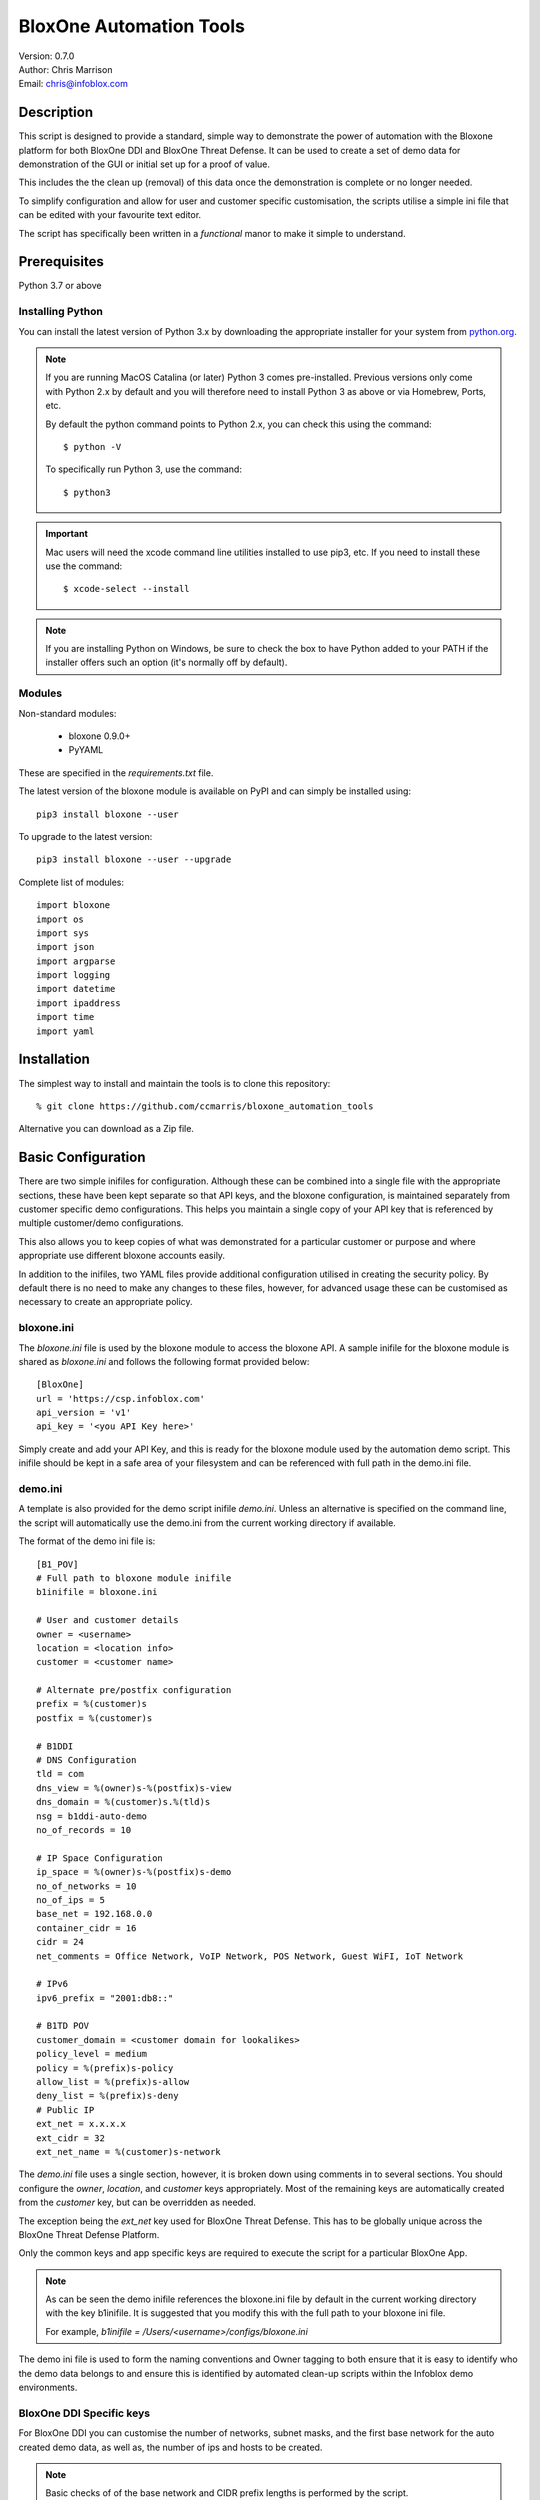 ========================
BloxOne Automation Tools
========================

| Version: 0.7.0
| Author: Chris Marrison
| Email: chris@infoblox.com

Description
-----------

This script is designed to provide a standard, simple way to demonstrate
the power of automation with the Bloxone platform for both BloxOne DDI and 
BloxOne Threat Defense. It can be used to create a set of demo data for 
demonstration of the GUI or initial set up for a proof of value.

This includes the the clean up (removal) of this data once the
demonstration is complete or no longer needed.

To simplify configuration and allow for user and customer specific
customisation, the scripts utilise a simple ini file that can be edited with
your favourite text editor.

The script has specifically been written in a *functional* manor to make it
simple to understand.


Prerequisites
-------------

Python 3.7 or above


Installing Python
~~~~~~~~~~~~~~~~~

You can install the latest version of Python 3.x by downloading the appropriate
installer for your system from `python.org <https://python.org>`_.

.. note::

  If you are running MacOS Catalina (or later) Python 3 comes pre-installed.
  Previous versions only come with Python 2.x by default and you will therefore
  need to install Python 3 as above or via Homebrew, Ports, etc.

  By default the python command points to Python 2.x, you can check this using 
  the command::

    $ python -V

  To specifically run Python 3, use the command::

    $ python3


.. important::

  Mac users will need the xcode command line utilities installed to use pip3,
  etc. If you need to install these use the command::

    $ xcode-select --install

.. note::

  If you are installing Python on Windows, be sure to check the box to have 
  Python added to your PATH if the installer offers such an option 
  (it's normally off by default).


Modules
~~~~~~~

Non-standard modules:

    - bloxone 0.9.0+
    - PyYAML

These are specified in the *requirements.txt* file.

The latest version of the bloxone module is available on PyPI and can simply be
installed using::

    pip3 install bloxone --user

To upgrade to the latest version::

    pip3 install bloxone --user --upgrade

Complete list of modules::

    import bloxone
    import os
    import sys
    import json
    import argparse
    import logging
    import datetime
    import ipaddress
    import time
    import yaml


Installation
------------

The simplest way to install and maintain the tools is to clone this 
repository::

    % git clone https://github.com/ccmarris/bloxone_automation_tools


Alternative you can download as a Zip file.


Basic Configuration
-------------------

There are two simple inifiles for configuration. Although these can be combined
into a single file with the appropriate sections, these have been kept separate
so that API keys, and the bloxone configuration, is maintained separately from
customer specific demo configurations. This helps you maintain a single copy
of your API key that is referenced by multiple customer/demo configurations.

This also allows you to keep copies of what was demonstrated for a particular
customer or purpose and where appropriate use different bloxone accounts easily.

In addition to the inifiles, two YAML files provide additional configuration
utilised in creating the security policy. By default there is no need to 
make any changes to these files, however, for advanced usage these can be
customised as necessary to create an appropriate policy.


bloxone.ini
~~~~~~~~~~~

The *bloxone.ini* file is used by the bloxone module to access the bloxone
API. A sample inifile for the bloxone module is shared as *bloxone.ini* and 
follows the following format provided below::

    [BloxOne]
    url = 'https://csp.infoblox.com'
    api_version = 'v1'
    api_key = '<you API Key here>'

Simply create and add your API Key, and this is ready for the bloxone
module used by the automation demo script. This inifile should be kept 
in a safe area of your filesystem and can be referenced with full path
in the demo.ini file.


demo.ini
~~~~~~~~

A template is also provided for the demo script inifile *demo.ini*. Unless an
alternative is specified on the command line, the script will automatically use
the demo.ini from the current working directory if available.


The format of the demo ini file is::

    [B1_POV]
    # Full path to bloxone module inifile
    b1inifile = bloxone.ini

    # User and customer details
    owner = <username>
    location = <location info>
    customer = <customer name>

    # Alternate pre/postfix configuration
    prefix = %(customer)s
    postfix = %(customer)s

    # B1DDI
    # DNS Configuration
    tld = com
    dns_view = %(owner)s-%(postfix)s-view
    dns_domain = %(customer)s.%(tld)s
    nsg = b1ddi-auto-demo
    no_of_records = 10

    # IP Space Configuration
    ip_space = %(owner)s-%(postfix)s-demo
    no_of_networks = 10
    no_of_ips = 5
    base_net = 192.168.0.0
    container_cidr = 16
    cidr = 24
    net_comments = Office Network, VoIP Network, POS Network, Guest WiFI, IoT Network

    # IPv6
    ipv6_prefix = "2001:db8::"

    # B1TD POV 
    customer_domain = <customer domain for lookalikes>
    policy_level = medium
    policy = %(prefix)s-policy
    allow_list = %(prefix)s-allow
    deny_list = %(prefix)s-deny
    # Public IP 
    ext_net = x.x.x.x
    ext_cidr = 32
    ext_net_name = %(customer)s-network


The *demo.ini* file uses a single section, however, it is broken down using 
comments in to several sections. You should configure the *owner*, *location*,
and *customer* keys appropriately. Most of the remaining keys are 
automatically created from the *customer* key, but can be overridden as needed. 

The exception being the *ext_net* key used for BloxOne Threat Defense. This 
has to be globally unique across the BloxOne Threat Defense Platform.

Only the common keys and app specific keys are required to execute the script
for a particular BloxOne App. 

.. note:: 

    As can be seen the demo inifile references the bloxone.ini file by default
    in the current working directory with the key b1inifile. It is suggested
    that you modify this with the full path to your bloxone ini file.

    For example, *b1inifile = /Users/<username>/configs/bloxone.ini*


The demo ini file is used to form the naming conventions and
Owner tagging to both ensure that it is easy to identify who the demo data
belongs to and ensure this is identified by automated clean-up scripts within
the Infoblox demo environments.

BloxOne DDI Specific keys
~~~~~~~~~~~~~~~~~~~~~~~~~

For BloxOne DDI you can customise the number of networks, subnet masks, and 
the first base network for the auto created demo data, as well as, the number 
of ips and hosts to be created.

.. note::

    Basic checks of of the base network and CIDR prefix lengths is performed by
    the script.

One important key in the inifile is *nsg* this is used to facilitate the
creation of authoritative DNS zones. A generic Name Server Group has been
defined, however, you are able to define your own and utilise this as needed.
This also means that it is possible for you to demostrate the automation and
population of an On Prem Host for DNS.

.. important::

    The default bloxone.ini and script assumes that the b1ddi-auto-demo
    DNS Server Group (NSG) already exists. If you are running outside of Infoblox 
    you will need to create this NSG, or specify an alternative. This requires
    an On Prem Host to be assigned to the NSG.

    Within Infoblox, the default NSG has an associated On Prem Host that is not
    in use. Please do not try to use or modify either the On Prem Host or the
    NSG as this may affect other peoples ability to perform demonstrations.
    Please create your own and customise your inifile appropriately.

BloxOne Threat Defense Specific keys
~~~~~~~~~~~~~~~~~~~~~~~~~~~~~~~~~~~~

For BloxOne Threat Defense you can customise the names used to generate the
network and custom (named) lists, as well as the policy name. In this case,
the external network or IP must be specified using the *ext_net* key and where
appropriate the *ext_cidr* key.

The *customer_domain* key is not required, but if defined will be used to
add a lookalike target to the configuration.

.. note::

    The customer domain must consist of two labels and the left most 
    label must be 5 or more characters. e.g. 12345.com


The *policy_level* key is used to specify the acceptable risk level of the 
customer and controls the threat feeds used to create the policy rules within
the security policy. The policy levels, high, medium, low and logonly are 
predefined in the policy_definitions.yml file. 

.. note::

    The *policy_level* is set to **medium** as the default.


YAML Configuration files
~~~~~~~~~~~~~~~~~~~~~~~~

There are two YAML configuration files used in the creation of the security
policy. The *policy_definitions.yml* file defines the threat feeds and 
associated policy actions as set by the *policy_level* key in the demo ini 
file. These definitions define the action, and order of the threat feeds with 
prefined sets for high, mediam and low 'levels'. These default 'levels' are
based on Infoblox experience and knowledge about the threat feeds.

The format of the *policy_definitions.yml* file is shown in the sample below::

    ---
    policy_name:
        action_block:
            - name: base
              type: named_feed
            - name: Threat Insight - Data Exfiltration
              type: custom_list
        
        action_log:
            - name: ext_ransomware
              type: named_feed


The prefix *policy_* is required, therefore to create a custom 'level' the 
first line of the definition section, must be of the format policy_*<name>* 
e.g. *policy_custom1*. This would then be referenced using the *policy_level* 
key in the demo ini file simply as *custom1*::

    policy_level = custom1


The second YAML configuration file is the *filters.yml* file. This file defines
Web Category Filters and Application Filters, including the name of the filter,
descrition, categories or applications and the policy action.

These are automatically positioned in the appropriate place in the security
policy based on the action type. You can define your own filters based on 
the following formats or additional by following the examples in the default
file.

Please see the sample of the *filters.yml* file below, including the 
examples that are commented by default::


    ---
    # Infoblox Web Categories 
    # Allowed Actions: action_block, action_redirect, action_log, action_allow 
    category_filters:
    - name: risk_fraud_crime
        description: Risk, fraud and crime web categories
        categories:
        - Browser Exploits
        - Consumer Protection
        - Illegal UK
        - Malicious Downloads
        - Malicious Sites
        - Phishing
        action: action_block

    # Application Filters
    # Allowed Actions: action_block, action_redirect, action_log, action_allow 
    # action_allow_with_resolution (app filters only)
    application_filters:
        - name: data_storage_apps
            desctiption: Data Storage Apps example for detection/logging
            apps:
                - Jumpshare
                - Google Drive
                - Zippyshare
                - Dropbox
            action: action_log

    # Addional Examples:
        # - name: Office365
            # description: Office365
            # apps:
                # - Microsoft 365
            # action: action_allow_with_local_resolution

        # - name Facebook
            # descrition: Social Media
            # apps:
                # - Facebook
            # action: action_block


Usage
-----

The bloxone_automation_tools.py provides the ability to automatically create
and remove configurations, based on the ini and yml files for both the 
BloxOne DDI and BloxOne Threat Defense apps on the Infoblox BloxOne SaaS 
platform.

This allows the script to be used for both demonstration purposes of the
automation capabilities provide by the BloxOne APIs, or the basis for initial
deployments. With the customisation capabilities that the YAML files provide
this is particularly useful in automatically creating 'best practise' security
policies for BloxOne Threat Defense.

The script supports -h or --help on the command line to access the options 
available::

    $ ./bloxone_automation_tools.py --help
    usage: bloxone_automation_tools.py [-h] -a APP [-c CONFIG] [-r] [-o] [-d]

    BloxOne Automation Tools

    optional arguments:
        -h, --help            show this help message and exit
        -a APP, --app APP     BloxOne Application [ b1ddi, b1td ]
        -c CONFIG, --config CONFIG
                              Overide Config file
        -6, --ipv6            Build IPv6 Networks
        -r, --remove          Clean-up demo data
        -o, --output          Ouput log to file <customer>.log
        -d, --debug           Enable debug messages


With configuration and customisation performed within the ini files 
or for more advance usage the ini and YAML files, the script
becomes very simple to run with effectively two modes:

    1. Create mode
    2. Clean up mode

To run in create mode, simply point the script at the appropriate ini fle 
as required and specify which application using the --app option specifying
either *b1ddi* or *b1td*.

For example::

    % ./bloxone_automation_tools.py --app b1ddi
    % ./bloxone_automation_tools.py --app b1td
    % ./bloxone_automation_tools.py -c <path to inifile> --app <app>
    % ./bloxone_automation_tools.py -c ~/configs/customer.ini --app b1ddi
    % ./bloxone_automation_tools.py -c ~/configs/customer.ini --app b1ddi --ipv6
    % ./bloxone_automation_tools.py -c ~/configs/customer.ini --app b1td
    
To run in clean-up mode simply add *--remove* or *-r* to the command line::

    % ./bloxone_automation_tools.py --app b1ddi --remove
    % ./bloxone_automation_tools.py --app b1td --remove
    % ./bloxone_automation_tools.py -c <path to inifile> --app <app> --remove
    % ./bloxone_automation_tools.py -c ~/configs/customer.ini --app b1ddi --remove
    % ./bloxone_automation_tools.py -c ~/configs/customer.ini --app b1td --remove

.. note::

    It is safe to run the script multiple times in either mode. As the script
    checks for the existence of the Objects.

.. important::

    If you have issues running in 'create' mode or interupt the script please
    ensure that you run in 'clean-up' mode using --remove. 

    This will clean up any partially create objects where applicable.


BloxOne DDI
~~~~~~~~~~~

.. code::

    --app b1ddi

In create mode the script creates an IP Space with an address block, subnets are then 
created wth ranges and IP reservations. These are based on the following elements in 
the ini file::

    ip_space = %(owner)s-%(postfix)s-demo
    base_net = 192.168.0.0
    no_of_networks = 10
    no_of_ips = 5
    container_cidr = 16
    cidr = 24
    net_comments = Office Network, VoIP Network, POS Network, Guest WiFI, IoT Network

The ranges will effectively take up the top 50% of the subnet, whilst the number
of IP reservations is ether be the *no_of_ips* or 25% of the subnet, which ever
is the smaller number.

Configuration checking is performed to confirm that *base_net* is a valid IPv4
address and both *container_cidr* and *cidr* are suitable and larger than a 
/28 and /29 respectively.

Subnet are created with a "Comment/Description" that is randomly assigned from 
the list of descriptions in *net_comments*. A default set is included in the 
example *demo.ini* file, however, this can be customised as needed. The number
of descriptions is not fixed to the five examples so you can include more or 
less descriptions as needed - this is just a sample set.

A DNS View is then also created with an authoritative forward lookup zone and
/16 reverse lookup zone for the *base_net* (adjusted for byte boundaries). These
zones are populated with a set of A records wth corresponding PTRs. 

These are controlled by the following keys in the ini file::

    # DNS Configuration
    tld = com
    dns_view = %(owner)s-%(postfix)s-view
    dns_domain = %(customer)s.%(tld)s
    nsg = b1ddi-auto-demo
    no_of_records = 10

.. note::
    
    The script will create an appropriate number of A and PTR records
    based on the *no_of_records* or the 'size' of the base network, which
    ever is the smaller number.


BloxOne Threat Defense
~~~~~~~~~~~~~~~~~~~~~~

.. code::

    --app b1td

In create mode the script will create an External Network; Custom List for
allow and deny, with an example in each; example Category and Application 
Filters; and a Security Policy combining these with the appropriate risk level 
of threat feeds applied in a best practise manner.

These are controlled by the following keys in the ini file::

    # B1TD
    policy_level = medium
    policy = %(prefix)s-policy
    allow_list = %(prefix)s-allow
    deny_list = %(prefix)s-deny
    # Public IP 
    ext_net = x.x.x.x
    ext_cidr = 32
    ext_net_name = %(customer)s-network

.. note::

    The external network *must* be meet the uniqueness requirements of the
    BloxOne Platform.


The policy actions, threat feeds, and filters are all configured in the 
*policy_definitions.yml* and *filters.yml* files.

The script automatically orders the Policy Rules based on the rule type and
associated action. The order of the threat feeds associated with each action
will then use the order presented in the *policy_definitions.yml* file.


Output
~~~~~~

Section headers are represented using::

     ============ Section Heading ============

Subsections are represented using::

    ------------ Subsection ------------

Although the majority of messages are general information, certain
message use the convention of "+++ message" for positive messages about
the configuration, whilst negative messages use "--- message". For example::

    INFO: +++ Range created in network 192.168.0.0/24
    INFO: --- Subnet 192.168.1.0/24 not created


Or for BloxOne Threat Defense::

    +++ Network List Zaphod-network created
    --- Security Policy Zaphod-policy not created


Example output can be found in the *example-b1ddi.txt* and *example-b1td.txt*
files.

In addition to the output to console the *-o* or *--out* option can be used 
to create a <customer>.log file.


License
-------

This project, and the bloxone module are licensed under the 2-Clause BSD License
- please see LICENSE file for details.


Aknowledgements
---------------

Thanks to the BloxOne DDI SME Team, and others, for beta testing the BloxOne
DDI functionality and Steve Makousky, Steve Salo, Ross Gibson and Gary Cox for
beta testing the BloxOne Threat Defense functionality. Thank you for providing 
all your feedback prior to this being released in to the wild.
